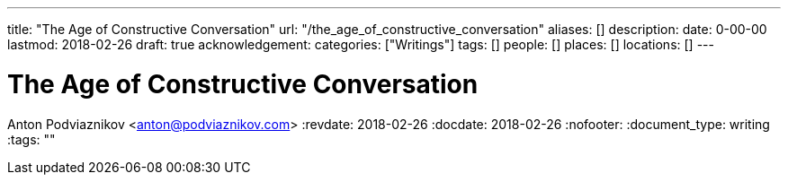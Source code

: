 ---
title: "The Age of Constructive Conversation"
url: "/the_age_of_constructive_conversation"
aliases: []
description: 
date: 0-00-00
lastmod: 2018-02-26
draft: true
acknowledgement: 
categories: ["Writings"]
tags: []
people: []
places: []
locations: []
---

= The Age of Constructive Conversation
Anton Podviaznikov <anton@podviaznikov.com>
:revdate: 2018-02-26
:docdate: 2018-02-26
:nofooter:
:document_type: writing
:tags: ""



